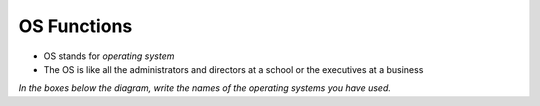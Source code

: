 =======================
OS Functions
=======================

.. image:: _static/OS-functions.png
    :width: 80%
    :align: center

* OS stands for *operating system*

* The OS is like all the administrators and directors at a school or the executives at a business

*In the boxes below the diagram, write the names of the operating systems you have used.*
